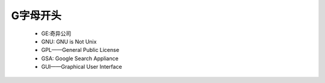 .. _abbr_g:

G字母开头
==========

    * GE:奇异公司
    * GNU: GNU is Not Unix 
    * GPL——General Public License
    * GSA: Google Search Appliance
    * GUI——Graphical User Interface
